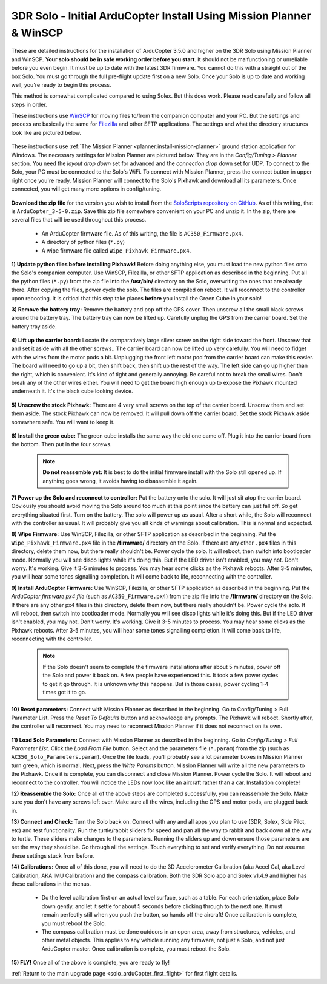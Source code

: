 .. _solo_arducopter_other_install:

====================================================================
3DR Solo - Initial ArduCopter Install Using Mission Planner & WinSCP
====================================================================

These are detailed instructions for the installation of ArduCopter 3.5.0 and higher on the 3DR Solo using Mission Planner and WinSCP. **Your solo should be in safe working order before you start**. It should not be malfunctioning or unreliable before you even begin. It must be up to date with the latest 3DR firmware. You cannot do this with a straight out of the box Solo. You must go through the full pre-flight update first on a new Solo.  Once your Solo is up to date and working well, you're ready to begin this process.

This method is somewhat complicated compared to using Solex. But this does work. Please read carefully and follow all steps in order.

These instructions use `WinSCP <https://winscp.net/eng/download.php>`_ for moving files to/from the companion computer and your PC. But the settings and process are basically the same for `Filezilla <https://filezilla-project.org/download.php?type=client>`_ and other SFTP applications.  The settings and what the directory structures look like are pictured below.

 .. image:: ../images/solo_winscp_settings.jpg
 .. image:: ../images/solo_winscp_directories.jpg

These instructions use :ref:`The Mission Planner <planner:install-mission-planner>` ground station application for Windows. The necessary settings for Mission Planner are pictured below. They are in the *Config/Tuning > Planner* section. You need the *layout drop down* set for advanced and the *connection drop* down set for UDP. To connect to the Solo, your PC must be connected to the Solo's WiFi. To connect with Mission Planner, press the connect button in upper right once you're ready. Mission Planner will connect to the Solo's Pixhawk and download all its parameters. Once connected, you will get many more options in config/tuning.

 .. image:: ../images/solo_mp_settings.jpg


**Download the zip file** for the version you wish to install from the `SoloScripts repository on GitHub <https://github.com/ArduPilot/SoloScripts>`_. As of this writing, that is ``ArduCopter_3-5-0.zip``. Save this zip file somewhere convenient on your PC and unzip it. In the zip, there are several files that will be used throughout this process.

 - An ArduCopter firmware file. As of this writing, the file is ``AC350_Firmware.px4``.
 - A directory of python files (``*.py``)
 - A wipe firmware file called ``Wipe_Pixhawk_Firmware.px4``.

 
**1) Update python files before installing Pixhawk!** Before doing anything else, you must load the new python files onto the Solo's companion computer. Use WinSCP, Filezilla, or other SFTP application as described in the beginning.  Put all the python files (``*.py``) from the zip file into the **/usr/bin/** directory on the Solo, overwriting the ones that are already there. After copying the files, power cycle the solo. The files are compiled on reboot. It will reconnect to the controller upon rebooting. It is critical that this step take places **before** you install the Green Cube in your solo! 

**3) Remove the battery tray:** Remove the battery and pop off the GPS cover.  Then unscrew all the small black screws around the battery tray. The battery tray can now be lifted up.  Carefully unplug the GPS from the carrier board.  Set the battery tray aside.

 .. image:: ../images/solo_battery_tray_screws.jpg
    

**4) Lift up the carrier board:** Locate the comparatively large silver screw on the right side toward the front. Unscrew that and set it aside with all the other screws..  The carrier board can now be lifted up very carefully.  You will need to fidget with the wires from the motor pods a bit. Unplugging the front left motor pod from the carrier board can make this easier. The board will need to go up a bit, then shift back, then shift up the rest of the way. The left side can go up higher than the right, which is convenient.  It's kind of tight and generally annoying.  Be careful not to break the small wires.  Don't break any of the other wires either.  You will need to get the board high enough up to expose the Pixhawk mounted underneath it.  It's the black cube looking device.

 .. image:: ../images/solo_carrier_retainer_screw.jpg

 .. image:: ../images/solo_carrier_board_wires.jpg
 
 
**5) Unscrew the stock Pixhawk:** There are 4 very small screws on the top of the carrier board. Unscrew them and set them aside. The stock Pixhawk can now be removed. It will pull down off the carrier board. Set the stock Pixhawk aside somewhere safe. You will want to keep it.

 .. image:: ../images/solo_pixhawk_screws.jpg
    

**6) Install the green cube:** The green cube installs the same way the old one came off.  Plug it into the carrier board from the bottom.  Then put in the four screws.

 .. image:: ../images/solo_cube_installed.jpg

 .. note:: **Do not reassemble yet:** It is best to do the initial firmware install with the Solo still opened up. If anything goes wrong, it avoids having to disassemble it again. 

**7) Power up the Solo and reconnect to controller:** Put the battery onto the solo. It will just sit atop the carrier board. Obviously you should avoid moving the Solo around too much at this point since the battery can just fall off. So get everything situated first.  Turn on the battery.  The solo will power up as usual. After a short while, the Solo will reconnect with the controller as usual. It will probably give you all kinds of warnings about calibration. This is normal and expected.

**8) Wipe Firmware:** Use WinSCP, Filezilla, or other SFTP application as described in the beginning.  Put the ``Wipe_Pixhawk_Firmware.px4`` file in the **/firmware/** directory on the Solo. If there are any other ``.px4`` files in this directory, delete them now, but there really shouldn't be. Power cycle the solo. It will reboot, then switch into bootloader mode. Normally you will see disco lights while it's doing this. But if the LED driver isn't enabled, you may not. Don't worry. It's working. Give it 3-5 minutes to process. You may hear some clicks as the Pixhawk reboots. After 3-5 minutes, you will hear some tones signalling completion. It will come back to life, reconnecting with the controller.

**9) Install ArduCopter Firmware:** Use WinSCP, Filezilla, or other SFTP application as described in the beginning.  Put the *ArduCopter firmware px4 file* (such as ``AC350_Firmware.px4``) from the zip file into the **/firmware/** directory on the Solo. If there are any other px4 files in this directory, delete them now, but there really shouldn't be. Power cycle the solo. It will reboot, then switch into bootloader mode. Normally you will see disco lights while it's doing this. But if the LED driver isn't enabled, you may not. Don't worry. It's working. Give it 3-5 minutes to process. You may hear some clicks as the Pixhawk reboots. After 3-5 minutes, you will hear some tones signalling completion. It will come back to life, reconnecting with the controller.

        .. note:: If the Solo doesn't seem to complete the firmware installations after about 5 minutes, power off the Solo and power it back on.  A few people have experienced this. It took a few power cycles to get it go through. It is unknown why this happens.  But in those cases, power cycling 1-4 times got it to go.

**10) Reset parameters:** Connect with Mission Planner as described in the beginning. Go to Config/Tuning > Full Parameter List. Press the *Reset To Defaults* button and acknowledge any prompts.  The Pixhawk will reboot.  Shortly after, the controller will reconnect. You may need to reconnect Mission Planner if it does not reconnect on its own.

        .. image:: ../images/solo_mp_parameters.jpg

**11) Load Solo Parameters:** Connect with Mission Planner as described in the beginning. Go to *Config/Tuning > Full Parameter List*. Click the *Load From File* button. Select and the parameters file (``*.param``) from the zip (such as ``AC350_Solo_Parameters.param``). Once the file loads, you'll probably see a lot parameter boxes in Mission Planner turn green, which is normal.  Next, press the *Write Params* button.  Mission Planner will write all the new parameters to the Pixhawk. Once it is complete, you can disconnect and close Mission Planner.  Power cycle the Solo. It will reboot and reconnect to the controller. You will notice the LEDs now look like an aircraft rather than a car. Installation complete!

**12) Reassemble the Solo:** Once all of the above steps are completed successfully, you can reassemble the Solo. Make sure you don't have any screws left over.  Make sure all the wires, including the GPS and motor pods, are plugged back in.

**13) Connect and Check:** Turn the Solo back on. Connect with any and all apps you plan to use (3DR, Solex, Side Pilot, etc) and test functionality. Run the turtle/rabbit sliders for speed and pan all the way to rabbit and back down all the way to turtle. These sliders make changes to the parameters. Running the sliders up and down ensure those parameters are set the way they should be. Go through all the settings. Touch everything to set and verify everything. Do not assume these settings stuck from before. 

**14) Calibrations:** Once all of this done, you will need to do the 3D Accelerometer Calibration (aka Accel Cal, aka Level Calibration, AKA IMU Calibration) and the compass calibration. Both the 3DR Solo app and Solex v1.4.9 and higher has these calibrations in the menus.

 - Do the level calibration first on an actual level surface, such as a table. For each orientation, place Solo down gently, and let it settle for about 5 seconds before clicking through to the next one. It must remain perfectly still when you push the button, so hands off the aircraft! Once calibration is complete, you must reboot the Solo.
 - The compass calibration must be done outdoors in an open area, away from structures, vehicles, and other metal objects. This applies to any vehicle running any firmware, not just a Solo, and not just ArduCopter master. Once calibration is complete, you must reboot the Solo.

**15) FLY!** Once all of the above is complete, you are ready to fly!

:ref:`Return to the main upgrade page <solo_arduCopter_first_flight>` for first flight details.
